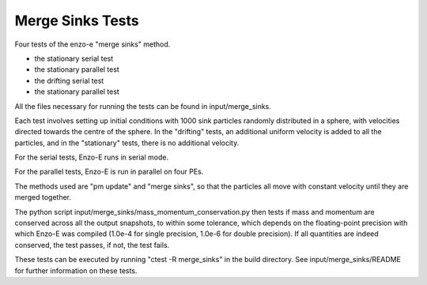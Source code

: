 ------------------
Merge Sinks Tests
------------------

Four tests of the enzo-e "merge sinks" method.

- the stationary serial test

- the stationary parallel test

- the drifting serial test

- the stationary parallel test

All the files necessary for running the tests can be found in input/merge_sinks.

Each test involves setting up initial conditions with 1000 sink particles randomly
distributed in a sphere, with velocities directed towards the centre of the sphere.
In the "drifting" tests, an additional uniform velocity is added to all the
particles, and in the "stationary" tests, there is no additional velocity.

For the serial tests, Enzo-E runs in serial mode.

For the parallel tests, Enzo-E is run in parallel on four PEs.

The methods used are "pm update" and "merge sinks", so that the particles all
move with constant velocity until they are merged together.

The python script input/merge_sinks/mass_momentum_conservation.py then tests if
mass and momentum are conserved across all the output snapshots, to within some
tolerance, which depends on the floating-point precision with which Enzo-E was compiled
(1.0e-4 for single precision, 1.0e-6 for double precision).
If all quantities are indeed conserved, the test passes, if not, the test fails.

These tests can be executed by running "ctest -R merge_sinks" in the build directory.
See input/merge_sinks/README for further information on these tests.
